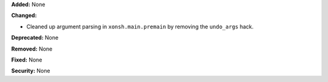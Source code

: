 **Added:** None

**Changed:**

* Cleaned up argument parsing in ``xonsh.main.premain`` by removing the
  ``undo_args`` hack.

**Deprecated:** None

**Removed:** None

**Fixed:** None

**Security:** None
